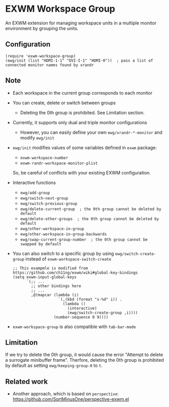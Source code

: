 
* EXWM Workspace Group
  An EXWM extension for managing workspace units in a multiple monitor environment by grouping the units.

** Configuration
   #+begin_src elisp
   (require 'exwm-workspace-group)
   (ewg/init (list "HDMI-1-1" "DVI-I-1" "HDMI-0"))  ; pass a list of connected monitor names found by xrandr
   #+end_src

** Note
   - Each workspace in the current group corresponds to each monitor
   - You can create, delete or switch between groups
     - Deleting the 0th group is prohibited. See Limitation section.
   - Currently, it supports only dual and triple monitor configurations
     - However, you can easily define your own ~ewg/xrandr-*-monitor~ and modify ~ewg/init~
   - ~ewg/init~ modifies values of some variables defined in ~exwm~ package:
     - ~exwm-workspace-number~
     - ~exwm-randr-workspace-monitor-plist~
     So, be careful of conflicts with your existing EXWM configuration.
   - Interactive functions
     - ~ewg/add-group~
     - ~ewg/switch-next-group~
     - ~ewg/switch-previous-group~
     - ~ewg/delete-current-group  ; the 0th group cannot be deleted by default~
     - ~ewg/delete-other-groups  ; the 0th group cannot be deleted by default~
     - ~ewg/other-workspace-in-group~
     - ~ewg/other-workspace-in-group-backwards~
     - ~ewg/swap-current-group-number  ; the 0th group cannot be swapped by default~
   - You can also switch to a specific group by using ~ewg/switch-create-group~ instead of ~exwm-workspace-switch-create~
     #+begin_src elisp
     ;; This exampmle is modified from https://github.com/ch11ng/exwm/wiki#global-key-bindings
     (setq exwm-input-global-keys
           `(;; ...
             ;; other bindings here
             ;; ...
             ,@(mapcar (lambda (i)
                         `(,(kbd (format "s-%d" i)) .
                           (lambda ()
                             (interactive)
                             (ewg/switch-create-group ,i))))
                       (number-sequence 0 9))))
     #+end_src
   - ~exwm-workspace-group~ is also compatible with ~tab-bar-mode~

** Limitation
   If we try to delete the 0th group, it would cause the error "Attempt to delete a surrogate minibuffer frame".
   Therfore, deleting the 0th group is prohibited by default as setting ~ewg/keeping-group-0~ to ~t~.

** Related work
   - Another approach, which is based on ~perspective~: https://github.com/SqrtMinusOne/perspective-exwm.el
